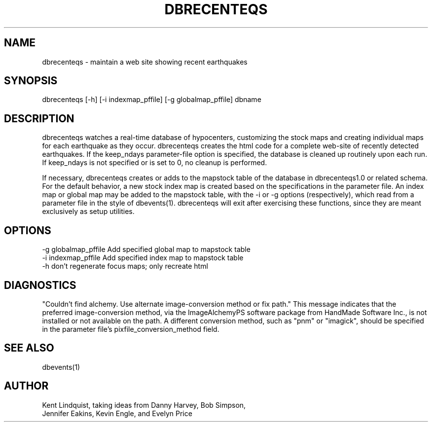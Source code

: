 .TH DBRECENTEQS 1 "$Date$"
.SH NAME
dbrecenteqs \- maintain a web site showing recent earthquakes
.SH SYNOPSIS
.nf
dbrecenteqs [-h] [-i indexmap_pffile] [-g globalmap_pffile] dbname
.fi
.SH DESCRIPTION

dbrecenteqs watches a real-time database of hypocenters, customizing
the stock maps and creating individual maps for each earthquake as they
occur.  dbrecenteqs creates the html code for a complete web-site of
recently detected earthquakes. If the keep_ndays parameter-file option
is specified, the database is cleaned up routinely upon each run. If
keep_ndays is not specified or is set to 0, no cleanup is performed.

If necessary, dbrecenteqs creates or adds to the mapstock table of
the database in dbrecenteqs1.0 or related schema.  For the default
behavior, a new stock index map is created based on the specifications
in the parameter file. An index map or global map may be added to the
mapstock table, with the -i or -g options (respectively), which read
from a parameter file in the style of dbevents(1). dbrecenteqs will 
exit after exercising these functions, since they are meant exclusively
as setup utilities.

.SH OPTIONS
.IP "-g globalmap_pffile Add specified global map to mapstock table"
.IP "-i indexmap_pffile Add specified index map to mapstock table"
.IP "-h don't regenerate focus maps; only recreate html"
.SH DIAGNOSTICS
"Couldn't find alchemy. Use alternate image-conversion method or fix path."
This message indicates that the preferred image-conversion method, via the 
ImageAlchemyPS software package from HandMade Software Inc., is not installed
or not available on the path. A different conversion method, such as "pnm" or 
"imagick", should be specified in the parameter file's 
pixfile_conversion_method field.
.SH "SEE ALSO"
.nf
dbevents(1)
.fi
.SH AUTHOR
.nf
Kent Lindquist, taking ideas from Danny Harvey, Bob Simpson,
Jennifer Eakins, Kevin Engle, and Evelyn Price
.\" $Id$
